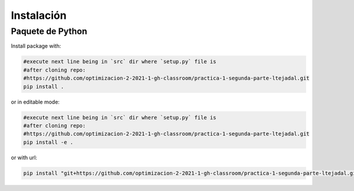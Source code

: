 ************
Instalación
************


Paquete de Python
==============

Install package with:
  
.. code-block:: bash

   #execute next line being in `src` dir where `setup.py` file is 
   #after cloning repo:
   #https://github.com/optimizacion-2-2021-1-gh-classroom/practica-1-segunda-parte-ltejadal.git
   pip install .

or in editable mode:

.. code-block:: bash

   #execute next line being in `src` dir where `setup.py` file is 
   #after cloning repo:
   #https://github.com/optimizacion-2-2021-1-gh-classroom/practica-1-segunda-parte-ltejadal.git
   pip install -e .

or with url:

.. code-block:: bash

    pip install "git+https://github.com/optimizacion-2-2021-1-gh-classroom/practica-1-segunda-parte-ltejadal.git#egg=docs&subdirectory=src"
